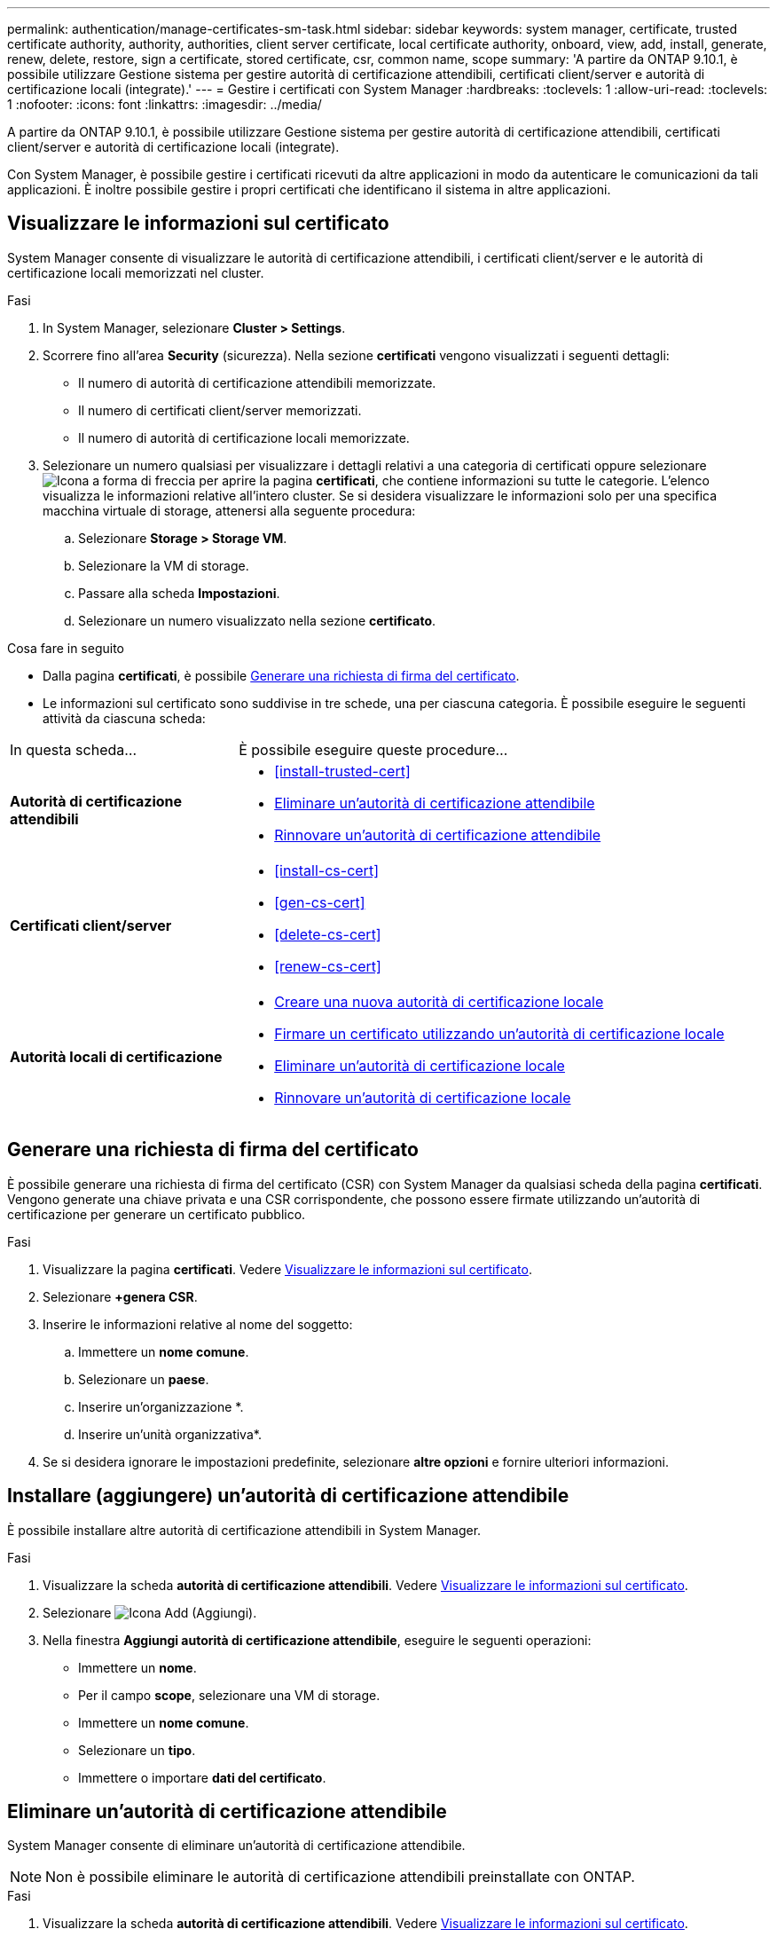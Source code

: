 ---
permalink: authentication/manage-certificates-sm-task.html 
sidebar: sidebar 
keywords: system manager, certificate, trusted certificate authority, authority, authorities, client server certificate, local certificate authority, onboard, view, add, install, generate, renew, delete, restore, sign a certificate, stored certificate, csr, common name, scope 
summary: 'A partire da ONTAP 9.10.1, è possibile utilizzare Gestione sistema per gestire autorità di certificazione attendibili, certificati client/server e autorità di certificazione locali (integrate).' 
---
= Gestire i certificati con System Manager
:hardbreaks:
:toclevels: 1
:allow-uri-read: 
:toclevels: 1
:nofooter: 
:icons: font
:linkattrs: 
:imagesdir: ../media/


[role="lead"]
A partire da ONTAP 9.10.1, è possibile utilizzare Gestione sistema per gestire autorità di certificazione attendibili, certificati client/server e autorità di certificazione locali (integrate).

Con System Manager, è possibile gestire i certificati ricevuti da altre applicazioni in modo da autenticare le comunicazioni da tali applicazioni. È inoltre possibile gestire i propri certificati che identificano il sistema in altre applicazioni.



== Visualizzare le informazioni sul certificato

System Manager consente di visualizzare le autorità di certificazione attendibili, i certificati client/server e le autorità di certificazione locali memorizzati nel cluster.

.Fasi
. In System Manager, selezionare *Cluster > Settings*.
. Scorrere fino all'area *Security* (sicurezza). Nella sezione *certificati* vengono visualizzati i seguenti dettagli:
+
** Il numero di autorità di certificazione attendibili memorizzate.
** Il numero di certificati client/server memorizzati.
** Il numero di autorità di certificazione locali memorizzate.


. Selezionare un numero qualsiasi per visualizzare i dettagli relativi a una categoria di certificati oppure selezionare image:icon_arrow.gif["Icona a forma di freccia"] per aprire la pagina *certificati*, che contiene informazioni su tutte le categorie. L'elenco visualizza le informazioni relative all'intero cluster. Se si desidera visualizzare le informazioni solo per una specifica macchina virtuale di storage, attenersi alla seguente procedura:
+
.. Selezionare *Storage > Storage VM*.
.. Selezionare la VM di storage.
.. Passare alla scheda *Impostazioni*.
.. Selezionare un numero visualizzato nella sezione *certificato*.




.Cosa fare in seguito
* Dalla pagina *certificati*, è possibile <<Generare una richiesta di firma del certificato>>.
* Le informazioni sul certificato sono suddivise in tre schede, una per ciascuna categoria. È possibile eseguire le seguenti attività da ciascuna scheda:


[cols="30,70"]
|===


| In questa scheda... | È possibile eseguire queste procedure... 


 a| 
*Autorità di certificazione attendibili*
 a| 
* <<install-trusted-cert>>
* <<Eliminare un'autorità di certificazione attendibile>>
* <<Rinnovare un'autorità di certificazione attendibile>>




 a| 
*Certificati client/server*
 a| 
* <<install-cs-cert>>
* <<gen-cs-cert>>
* <<delete-cs-cert>>
* <<renew-cs-cert>>




 a| 
*Autorità locali di certificazione*
 a| 
* <<Creare una nuova autorità di certificazione locale>>
* <<Firmare un certificato utilizzando un'autorità di certificazione locale>>
* <<Eliminare un'autorità di certificazione locale>>
* <<Rinnovare un'autorità di certificazione locale>>


|===


== Generare una richiesta di firma del certificato

È possibile generare una richiesta di firma del certificato (CSR) con System Manager da qualsiasi scheda della pagina *certificati*. Vengono generate una chiave privata e una CSR corrispondente, che possono essere firmate utilizzando un'autorità di certificazione per generare un certificato pubblico.

.Fasi
. Visualizzare la pagina *certificati*. Vedere <<Visualizzare le informazioni sul certificato>>.
. Selezionare *+genera CSR*.
. Inserire le informazioni relative al nome del soggetto:
+
.. Immettere un *nome comune*.
.. Selezionare un *paese*.
.. Inserire un'organizzazione *.
.. Inserire un'unità organizzativa*.


. Se si desidera ignorare le impostazioni predefinite, selezionare *altre opzioni* e fornire ulteriori informazioni.




== Installare (aggiungere) un'autorità di certificazione attendibile

È possibile installare altre autorità di certificazione attendibili in System Manager.

.Fasi
. Visualizzare la scheda *autorità di certificazione attendibili*. Vedere <<Visualizzare le informazioni sul certificato>>.
. Selezionare image:icon_add_blue_bg.gif["Icona Add (Aggiungi)"].
. Nella finestra *Aggiungi autorità di certificazione attendibile*, eseguire le seguenti operazioni:
+
** Immettere un *nome*.
** Per il campo *scope*, selezionare una VM di storage.
** Immettere un *nome comune*.
** Selezionare un *tipo*.
** Immettere o importare *dati del certificato*.






== Eliminare un'autorità di certificazione attendibile

System Manager consente di eliminare un'autorità di certificazione attendibile.


NOTE: Non è possibile eliminare le autorità di certificazione attendibili preinstallate con ONTAP.

.Fasi
. Visualizzare la scheda *autorità di certificazione attendibili*. Vedere <<Visualizzare le informazioni sul certificato>>.
. Selezionare il nome dell'autorità di certificazione attendibile.
. Selezionare image:icon_kabob.gif["Icona delle opzioni di menu"] accanto al nome, quindi selezionare *Elimina*.




== Rinnovare un'autorità di certificazione attendibile

System Manager consente di rinnovare un'autorità di certificazione attendibile scaduta o in scadenza.

.Fasi
. Visualizzare la scheda *autorità di certificazione attendibili*. Vedere <<Visualizzare le informazioni sul certificato>>.
. Selezionare il nome dell'autorità di certificazione attendibile.
. Selezionare image:icon_kabob.gif["Icona delle opzioni di menu"] accanto al nome del certificato, quindi *Rinnova*.




== Installare (aggiungere) un certificato client/server

Con System Manager, è possibile installare certificati client/server aggiuntivi.

.Fasi
. Visualizzare la scheda *certificati client/server*. Vedere <<Visualizzare le informazioni sul certificato>>.
. Selezionare image:icon_add_blue_bg.gif["Icona Add (Aggiungi)"].
. Nel pannello *Aggiungi certificato client/server*, eseguire le seguenti operazioni:
+
** Immettere un *nome del certificato*.
** Per il campo *scope*, selezionare una VM di storage.
** Immettere un *nome comune*.
** Selezionare un *tipo*.
** Immettere o importare *dati del certificato*. È possibile scrivere o copiare e incollare i dettagli del certificato da un file di testo oppure importare il testo da un file di certificato facendo clic su *Importa*.
** Immettere la *chiave privata*.
È possibile scrivere o copiare e incollare la chiave privata da un file di testo oppure importare il testo da un file di chiave privata facendo clic su *Importa*.






== Generare (aggiungere) un certificato client/server autofirmato

Con System Manager, è possibile generare certificati client/server autofirmati aggiuntivi.

.Fasi
. Visualizzare la scheda *certificati client/server*. Vedere <<Visualizzare le informazioni sul certificato>>.
. Selezionare *+genera certificato autofirmato*.
. Nel pannello *genera certificato autofirmato*, eseguire le seguenti operazioni:
+
** Immettere un *nome del certificato*.
** Per il campo *scope*, selezionare una VM di storage.
** Immettere un *nome comune*.
** Selezionare un *tipo*.
** Selezionare una funzione *hash*.
** Selezionare una *dimensione chiave*.
** Selezionare una *VM di storage*.






== Eliminare un certificato client/server

Con System Manager, è possibile eliminare i certificati client/server.

.Fasi
. Visualizzare la scheda *certificati client/server*. Vedere <<Visualizzare le informazioni sul certificato>>.
. Selezionare il nome del certificato client/server.
. Selezionare image:icon_kabob.gif["Icona delle opzioni di menu"] accanto al nome, quindi fare clic su *Elimina*.




== Rinnovare un certificato client/server

System Manager consente di rinnovare un certificato client/server scaduto o in scadenza.

.Fasi
. Visualizzare la scheda *certificati client/server*. Vedere <<Visualizzare le informazioni sul certificato>>.
. Selezionare il nome del certificato client/server.
. Selezionare image:icon_kabob.gif["Icona delle opzioni di menu"] accanto al nome, quindi fare clic su *Rinnova*.




== Creare una nuova autorità di certificazione locale

Con System Manager, è possibile creare una nuova autorità di certificazione locale.

.Fasi
. Visualizzare la scheda *autorità locali dei certificati*. Vedere <<Visualizzare le informazioni sul certificato>>.
. Selezionare image:icon_add_blue_bg.gif["Icona Add (Aggiungi)"].
. Nel pannello *Add Local Certificate Authority* (Aggiungi autorità di certificazione locale), eseguire le seguenti operazioni:
+
** Immettere un *nome*.
** Per il campo *scope*, selezionare una VM di storage.
** Immettere un *nome comune*.


. Se si desidera ignorare le impostazioni predefinite, selezionare *altre opzioni* e fornire ulteriori informazioni.




== Firmare un certificato utilizzando un'autorità di certificazione locale

In System Manager, è possibile utilizzare un'autorità di certificazione locale per firmare un certificato.

.Fasi
. Visualizzare la scheda *autorità locali dei certificati*. Vedere <<Visualizzare le informazioni sul certificato>>.
. Selezionare il nome dell'autorità di certificazione locale.
. Selezionare image:icon_kabob.gif["Icona delle opzioni di menu"] accanto al nome, quindi *Firma un certificato*.
. Compilare il modulo *Sign a Certificate Signing Request* (Firma una richiesta di firma certificato).
+
** È possibile incollare il contenuto della firma del certificato o importare un file di richiesta della firma del certificato facendo clic su *Importa*.
** Specificare il numero di giorni per i quali il certificato sarà valido.






== Eliminare un'autorità di certificazione locale

Con System Manager, è possibile eliminare un'autorità di certificazione locale.

.Fasi
. Visualizzare la scheda *autorità di certificazione locale*. Vedere <<Visualizzare le informazioni sul certificato>>.
. Selezionare il nome dell'autorità di certificazione locale.
. Selezionare image:icon_kabob.gif["Icona delle opzioni di menu"] accanto al nome, quindi *Elimina*.




== Rinnovare un'autorità di certificazione locale

Con System Manager, è possibile rinnovare un'autorità di certificazione locale scaduta o in scadenza.

.Fasi
. Visualizzare la scheda *autorità di certificazione locale*. Vedere <<Visualizzare le informazioni sul certificato>>.
. Selezionare il nome dell'autorità di certificazione locale.
. Selezionare image:icon_kabob.gif["Icona delle opzioni di menu"] accanto al nome, quindi fare clic su *Rinnova*.

